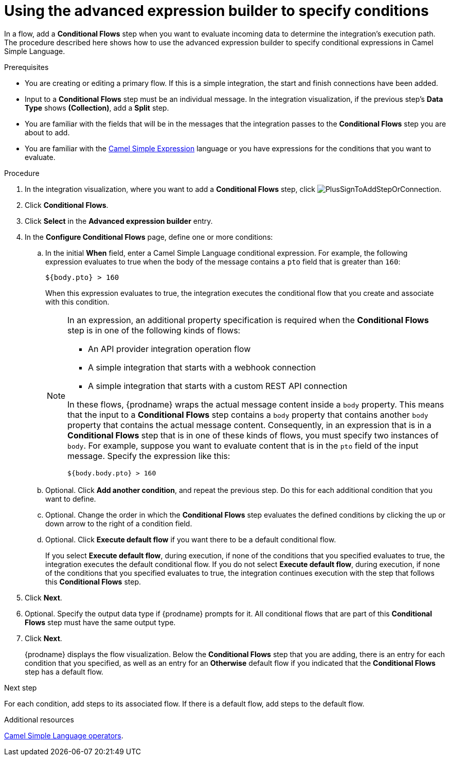 // This module is included in the following assemblies:
// as_evaluating-integration-data-to-determine-execution-flow.adoc

[id='using-advanced-expression-builder_{context}']
= Using the advanced expression builder to specify conditions

In a flow, add a *Conditional Flows* step when you want to evaluate
incoming data to determine the integration's execution path. The procedure
described here shows how to use the advanced expression builder to 
specify conditional expressions in Camel Simple Language. 

.Prerequisites

* You are creating or editing a primary flow. If this is a simple integration, 
the start and finish connections have been added.  
* Input to a *Conditional Flows* step
must be an individual message. In the integration visualization, 
if the previous step's *Data Type* shows *(Collection)*, add a *Split* step. 
* You are familiar with the fields that will be in the messages that the 
integration passes to the *Conditional Flows* step you are about to add.  
* You are familiar with the 
link:http://camel.apache.org/simple.html[Camel Simple Expression] language
or you have expressions for the conditions that you want to evaluate. 

.Procedure

. In the integration visualization, where you want to add a *Conditional Flows* step,
click image:images/integrating-applications/PlusSignToAddStepOrConnection.png[title='plus sign'].
. Click *Conditional Flows*.
. Click *Select* in the *Advanced expression builder* entry. 
. In the *Configure Conditional Flows* page, define one or more conditions: 
.. In the initial *When* field, enter a Camel Simple Language conditional expression. For example, 
the following expression evaluates to true when the body of the message
contains a `pto` field that is greater than `160`:
+
----
${body.pto} > 160
----
+
When this expression evaluates to true, the integration executes the 
conditional flow that you create and associate with this condition. 
+
[NOTE]
====
In an expression, an additional property specification is required when 
the *Conditional Flows* step is in one of the following kinds of flows: 

* An API provider integration operation flow
* A simple integration that starts with a webhook connection
* A simple integration that starts with a custom REST API connection

In these flows, {prodname} wraps the actual message content inside a `body` 
property. This means that the input to a *Conditional Flows* step contains a 
`body` property that contains another `body` property that contains 
the actual message content. Consequently, in an expression that is in a 
*Conditional Flows* step that is in one of these kinds of flows, 
you must specify two instances of `body`. For example, suppose you want 
to evaluate content that is in the `pto` field of the input message. 
Specify the expression like this: 

----
${body.body.pto} > 160
----
====

.. Optional. Click *Add another condition*, and repeat the previous 
step. Do this for each additional condition that you want to define.

.. Optional. Change the order in which the *Conditional Flows* step evaluates
the defined conditions by clicking the up or down arrow to the right of a 
condition field. 
 
.. Optional. Click *Execute default flow* if you want there to be a 
default conditional flow. 
+
If you select *Execute default flow*, during execution, 
if none of the conditions that you specified evaluates
to true, the integration executes the default conditional flow. If you do
not select *Execute default flow*, during execution, if none of the 
conditions that you specified evaluates to true, the integration continues 
execution with the step that follows this *Conditional Flows* step.

. Click *Next*. 
. Optional. Specify the output data type if {prodname} prompts for it. 
All conditional flows that are part of this *Conditional Flows* step
must have the same output type. 

. Click *Next*.
+
{prodname} displays the flow visualization. Below the *Conditional Flows* step
that you are adding, there is an entry for each condition that you specified, 
as well as an entry for an *Otherwise* default flow if you indicated that the 
*Conditional Flows* step has a default flow. 


.Next step

For each condition, add steps to its associated flow. If there is a default flow, 
add steps to the default flow. 

.Additional resources
 
link:https://camel.apache.org/manual/latest/simple-language.html#_operator_support[Camel Simple Language operators]. 


 
